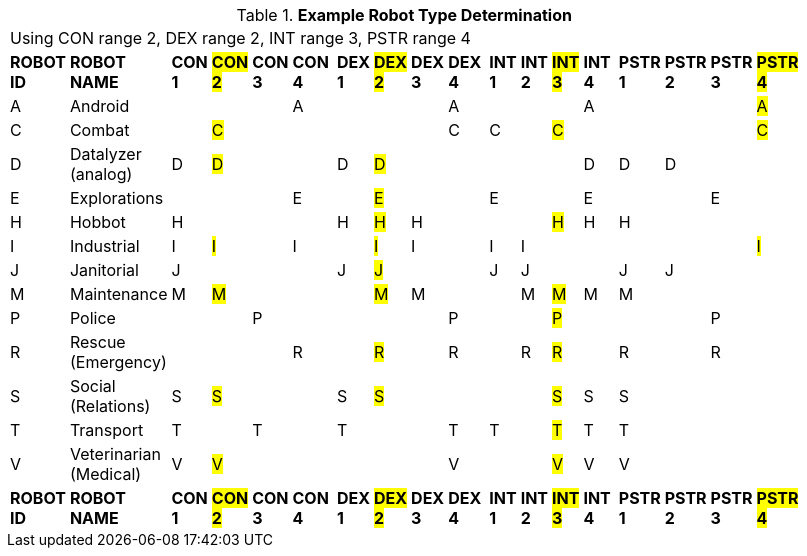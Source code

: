 // Table 5.2 Robot Type Determination
.*Example Robot Type Determination*
[width="75%",cols="21*^"]
|===
21+<|Using CON range 2, DEX range 2,  INT range 3, PSTR range 4
s|ROBOT ID
s|ROBOT NAME
s|CON 1
s|#CON 2#
s|CON 3
s|CON 4
s|
s|DEX 1
s|#DEX 2#
s|DEX 3
s|DEX 4
s|
s|INT 1
s|INT 2
s|#INT 3#
s|INT 4
s|
s|PSTR 1
s|PSTR 2
s|PSTR 3
s|#PSTR 4#

|A
|Android
|
|
|
|A
|
|
|
|
|A
|
|
|
|
|A
|
|
|
|
|#A#

|C
|Combat
|
|#C#
|
|
|
|
|
|
|C
|
|C
|
|#C#
|
|
|
|
|
|#C#

|D
|Datalyzer (analog)
|D
|#D#
|
|
|
|D
|#D#
|
|
|
|
|
|
|D
|
|D
|D
|
|


|E
|Explorations
|
|
|
|E
|
|
|#E#
|
|
|
|E
|
|
|E
|
|
|
|E
|


|H
|Hobbot
|H
|
|
|
|
|H
|#H#
|H
|
|
|
|
|#H#
|H
|
|H
|
|
|

|I
|Industrial
|I
|#I#
|
|I
|
|
|#I#
|I
|
|
|I
|I
|
|
|
|
|
|
|#I#

|J
|Janitorial
|J
|
|
|
|
|J
|#J#
|
|
|
|J
|J
|
|
|
|J
|J
|
|

|M
|Maintenance
|M
|#M#
|
|
|
|
|#M#
|M
|
|
|
|M
|#M#
|M
|
|M
|
|
|

|P
|Police
|
|
|P
|
|
|
|
|
|P
|
|
|
|#P#
|
|
|
|
|P
|

|R
|Rescue (Emergency)
|
|
|
|R
|
|
|#R#
|
|R
|
|
|R
|#R#
|
|
|R
|
|R
|

|S
|Social (Relations)
|S
|#S#
|
|
|
|S
|#S#
|
|
|
|
|
|#S#
|S
|
|S
|
|
|

|T
|Transport
|T
|
|T
|
|
|T
|
|
|T
|
|T
|
|#T#
|T
|
|T
|
|
|

|V
|Veterinarian (Medical)
|V
|#V#
|
|
|
|
|
|
|V
|
|
|
|#V#
|V
|
|V
|
|
|

s|ROBOT ID
s|ROBOT NAME
s|CON 1
s|#CON 2#
s|CON 3
s|CON 4
s|
s|DEX 1
s|#DEX 2#
s|DEX 3
s|DEX 4
s|
s|INT 1
s|INT 2
s|#INT 3#
s|INT 4
s|
s|PSTR 1
s|PSTR 2
s|PSTR 3
s|#PSTR 4#


|===
